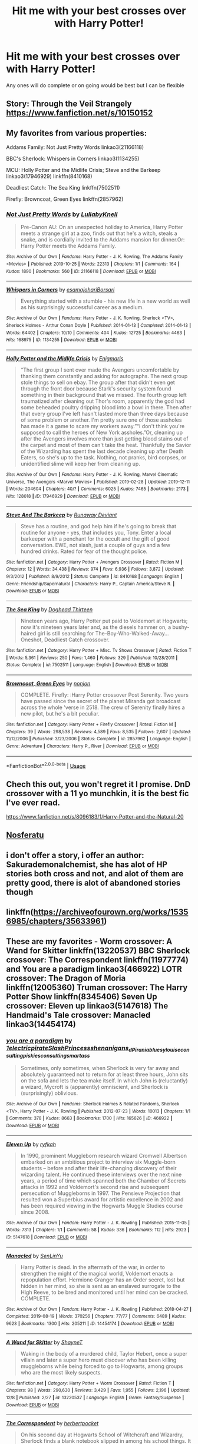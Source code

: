 #+TITLE: Hit me with your best crosses over with Harry Potter!

* Hit me with your best crosses over with Harry Potter!
:PROPERTIES:
:Author: Defuckisthis
:Score: 4
:DateUnix: 1577387758.0
:DateShort: 2019-Dec-26
:END:
Any ones will do complete or on going would be best but I can be flexible


** Story: Through the Veil Strangely [[https://www.fanfiction.net/s/10150152]]
:PROPERTIES:
:Author: baasum_
:Score: 2
:DateUnix: 1577394764.0
:DateShort: 2019-Dec-27
:END:


** My favorites from various properties:

 

Addams Family: Not Just Pretty Words linkao3(21166118)

 

BBC's Sherlock: Whispers in Corners linkao3(1134255)

 

MCU: Holly Potter and the Midlife Crisis; Steve and the Barkeep linkao3(17946929) linkffn(8410168)

 

Deadliest Catch: The Sea King linkffn(7502511)

 

Firefly: Browncoat, Green Eyes linkffn(2857962)
:PROPERTIES:
:Author: ATRDCI
:Score: 2
:DateUnix: 1577398720.0
:DateShort: 2019-Dec-27
:END:

*** [[https://archiveofourown.org/works/21166118][*/Not Just Pretty Words/*]] by [[https://www.archiveofourown.org/users/LullabyKnell/pseuds/LullabyKnell][/LullabyKnell/]]

#+begin_quote
  Pre-Canon AU: On an unexpected holiday to America, Harry Potter meets a strange girl at a zoo, finds out that he's a witch, steals a snake, and is cordially invited to the Addams mansion for dinner.Or: Harry Potter meets the Addams Family.
#+end_quote

^{/Site/:} ^{Archive} ^{of} ^{Our} ^{Own} ^{*|*} ^{/Fandoms/:} ^{Harry} ^{Potter} ^{-} ^{J.} ^{K.} ^{Rowling,} ^{The} ^{Addams} ^{Family} ^{<Movies>} ^{*|*} ^{/Published/:} ^{2019-10-25} ^{*|*} ^{/Words/:} ^{22313} ^{*|*} ^{/Chapters/:} ^{1/1} ^{*|*} ^{/Comments/:} ^{164} ^{*|*} ^{/Kudos/:} ^{1890} ^{*|*} ^{/Bookmarks/:} ^{560} ^{*|*} ^{/ID/:} ^{21166118} ^{*|*} ^{/Download/:} ^{[[https://archiveofourown.org/downloads/21166118/Not%20Just%20Pretty%20Words.epub?updated_at=1577345624][EPUB]]} ^{or} ^{[[https://archiveofourown.org/downloads/21166118/Not%20Just%20Pretty%20Words.mobi?updated_at=1577345624][MOBI]]}

--------------

[[https://archiveofourown.org/works/1134255][*/Whispers in Corners/*]] by [[https://www.archiveofourown.org/users/esama/pseuds/esama/users/johari/pseuds/johari/users/Borsari/pseuds/Borsari][/esamajohariBorsari/]]

#+begin_quote
  Everything started with a stumble - his new life in a new world as well as his surprisingly successful career as a medium.
#+end_quote

^{/Site/:} ^{Archive} ^{of} ^{Our} ^{Own} ^{*|*} ^{/Fandoms/:} ^{Harry} ^{Potter} ^{-} ^{J.} ^{K.} ^{Rowling,} ^{Sherlock} ^{<TV>,} ^{Sherlock} ^{Holmes} ^{-} ^{Arthur} ^{Conan} ^{Doyle} ^{*|*} ^{/Published/:} ^{2014-01-13} ^{*|*} ^{/Completed/:} ^{2014-01-13} ^{*|*} ^{/Words/:} ^{64402} ^{*|*} ^{/Chapters/:} ^{10/10} ^{*|*} ^{/Comments/:} ^{404} ^{*|*} ^{/Kudos/:} ^{12725} ^{*|*} ^{/Bookmarks/:} ^{4463} ^{*|*} ^{/Hits/:} ^{168975} ^{*|*} ^{/ID/:} ^{1134255} ^{*|*} ^{/Download/:} ^{[[https://archiveofourown.org/downloads/1134255/Whispers%20in%20Corners.epub?updated_at=1570181892][EPUB]]} ^{or} ^{[[https://archiveofourown.org/downloads/1134255/Whispers%20in%20Corners.mobi?updated_at=1570181892][MOBI]]}

--------------

[[https://archiveofourown.org/works/17946929][*/Holly Potter and the Midlife Crisis/*]] by [[https://www.archiveofourown.org/users/Enigmaris/pseuds/Enigmaris][/Enigmaris/]]

#+begin_quote
  “The first group I sent over made the Avengers uncomfortable by thanking them constantly and asking for autographs. The next group stole things to sell on ebay. The group after that didn't even get through the front door because Stark's security system found something in their background that we missed. The fourth group left traumatized after cleaning out Thor's room, apparently the god had some beheaded poultry dripping blood into a bowl in there. Then after that every group I've left hasn't lasted more than three days because of some problem or another. I'm pretty sure one of those assholes has made it a game to scare my workers away.”“I don't think you're supposed to call the heroes of New York assholes.”Or, cleaning up after the Avengers involves more than just getting blood stains out of the carpet and most of them can't take the heat. Thankfully the Savior of the Wizarding has spent the last decade cleaning up after Death Eaters, so she's up to the task. Nothing, not pranks, bird corpses, or unidentified slime will keep her from cleaning up.
#+end_quote

^{/Site/:} ^{Archive} ^{of} ^{Our} ^{Own} ^{*|*} ^{/Fandoms/:} ^{Harry} ^{Potter} ^{-} ^{J.} ^{K.} ^{Rowling,} ^{Marvel} ^{Cinematic} ^{Universe,} ^{The} ^{Avengers} ^{<Marvel} ^{Movies>} ^{*|*} ^{/Published/:} ^{2019-02-28} ^{*|*} ^{/Updated/:} ^{2019-12-11} ^{*|*} ^{/Words/:} ^{204604} ^{*|*} ^{/Chapters/:} ^{40/?} ^{*|*} ^{/Comments/:} ^{6025} ^{*|*} ^{/Kudos/:} ^{7465} ^{*|*} ^{/Bookmarks/:} ^{2173} ^{*|*} ^{/Hits/:} ^{128018} ^{*|*} ^{/ID/:} ^{17946929} ^{*|*} ^{/Download/:} ^{[[https://archiveofourown.org/downloads/17946929/Holly%20Potter%20and%20the.epub?updated_at=1576107957][EPUB]]} ^{or} ^{[[https://archiveofourown.org/downloads/17946929/Holly%20Potter%20and%20the.mobi?updated_at=1576107957][MOBI]]}

--------------

[[https://www.fanfiction.net/s/8410168/1/][*/Steve And The Barkeep/*]] by [[https://www.fanfiction.net/u/1543518/Runaway-Deviant][/Runaway Deviant/]]

#+begin_quote
  Steve has a routine, and god help him if he's going to break that routine for anyone - yes, that includes you, Tony. Enter a local barkeeper with a penchant for the occult and the gift of good conversation. EWE, not slash, just a couple of guys and a few hundred drinks. Rated for fear of the thought police.
#+end_quote

^{/Site/:} ^{fanfiction.net} ^{*|*} ^{/Category/:} ^{Harry} ^{Potter} ^{+} ^{Avengers} ^{Crossover} ^{*|*} ^{/Rated/:} ^{Fiction} ^{M} ^{*|*} ^{/Chapters/:} ^{12} ^{*|*} ^{/Words/:} ^{34,438} ^{*|*} ^{/Reviews/:} ^{974} ^{*|*} ^{/Favs/:} ^{6,936} ^{*|*} ^{/Follows/:} ^{3,872} ^{*|*} ^{/Updated/:} ^{9/3/2012} ^{*|*} ^{/Published/:} ^{8/9/2012} ^{*|*} ^{/Status/:} ^{Complete} ^{*|*} ^{/id/:} ^{8410168} ^{*|*} ^{/Language/:} ^{English} ^{*|*} ^{/Genre/:} ^{Friendship/Supernatural} ^{*|*} ^{/Characters/:} ^{Harry} ^{P.,} ^{Captain} ^{America/Steve} ^{R.} ^{*|*} ^{/Download/:} ^{[[http://www.ff2ebook.com/old/ffn-bot/index.php?id=8410168&source=ff&filetype=epub][EPUB]]} ^{or} ^{[[http://www.ff2ebook.com/old/ffn-bot/index.php?id=8410168&source=ff&filetype=mobi][MOBI]]}

--------------

[[https://www.fanfiction.net/s/7502511/1/][*/The Sea King/*]] by [[https://www.fanfiction.net/u/1205826/Doghead-Thirteen][/Doghead Thirteen/]]

#+begin_quote
  Nineteen years ago, Harry Potter put paid to Voldemort at Hogwarts; now it's nineteen years later and, as the diesels hammer on, a bushy-haired girl is still searching for The-Boy-Who-Walked-Away... Oneshot, Deadliest Catch crossover.
#+end_quote

^{/Site/:} ^{fanfiction.net} ^{*|*} ^{/Category/:} ^{Harry} ^{Potter} ^{+} ^{Misc.} ^{Tv} ^{Shows} ^{Crossover} ^{*|*} ^{/Rated/:} ^{Fiction} ^{T} ^{*|*} ^{/Words/:} ^{5,361} ^{*|*} ^{/Reviews/:} ^{250} ^{*|*} ^{/Favs/:} ^{1,460} ^{*|*} ^{/Follows/:} ^{329} ^{*|*} ^{/Published/:} ^{10/28/2011} ^{*|*} ^{/Status/:} ^{Complete} ^{*|*} ^{/id/:} ^{7502511} ^{*|*} ^{/Language/:} ^{English} ^{*|*} ^{/Download/:} ^{[[http://www.ff2ebook.com/old/ffn-bot/index.php?id=7502511&source=ff&filetype=epub][EPUB]]} ^{or} ^{[[http://www.ff2ebook.com/old/ffn-bot/index.php?id=7502511&source=ff&filetype=mobi][MOBI]]}

--------------

[[https://www.fanfiction.net/s/2857962/1/][*/Browncoat, Green Eyes/*]] by [[https://www.fanfiction.net/u/649528/nonjon][/nonjon/]]

#+begin_quote
  COMPLETE. Firefly: :Harry Potter crossover Post Serenity. Two years have passed since the secret of the planet Miranda got broadcast across the whole 'verse in 2518. The crew of Serenity finally hires a new pilot, but he's a bit peculiar.
#+end_quote

^{/Site/:} ^{fanfiction.net} ^{*|*} ^{/Category/:} ^{Harry} ^{Potter} ^{+} ^{Firefly} ^{Crossover} ^{*|*} ^{/Rated/:} ^{Fiction} ^{M} ^{*|*} ^{/Chapters/:} ^{39} ^{*|*} ^{/Words/:} ^{298,538} ^{*|*} ^{/Reviews/:} ^{4,589} ^{*|*} ^{/Favs/:} ^{8,535} ^{*|*} ^{/Follows/:} ^{2,607} ^{*|*} ^{/Updated/:} ^{11/12/2006} ^{*|*} ^{/Published/:} ^{3/23/2006} ^{*|*} ^{/Status/:} ^{Complete} ^{*|*} ^{/id/:} ^{2857962} ^{*|*} ^{/Language/:} ^{English} ^{*|*} ^{/Genre/:} ^{Adventure} ^{*|*} ^{/Characters/:} ^{Harry} ^{P.,} ^{River} ^{*|*} ^{/Download/:} ^{[[http://www.ff2ebook.com/old/ffn-bot/index.php?id=2857962&source=ff&filetype=epub][EPUB]]} ^{or} ^{[[http://www.ff2ebook.com/old/ffn-bot/index.php?id=2857962&source=ff&filetype=mobi][MOBI]]}

--------------

*FanfictionBot*^{2.0.0-beta} | [[https://github.com/tusing/reddit-ffn-bot/wiki/Usage][Usage]]
:PROPERTIES:
:Author: FanfictionBot
:Score: 1
:DateUnix: 1577398740.0
:DateShort: 2019-Dec-27
:END:


** Chech this out, you won't regret it I promise. DnD crossover with a 11 yo munchkin, it is the best fic I've ever read.

[[https://www.fanfiction.net/s/8096183/1/Harry-Potter-and-the-Natural-20]]
:PROPERTIES:
:Author: Laenthis
:Score: 2
:DateUnix: 1577420517.0
:DateShort: 2019-Dec-27
:END:


** [[https://m.fanfiction.net/s/12968615/1/][Nosferatu]]
:PROPERTIES:
:Author: Sang-Lys
:Score: 1
:DateUnix: 1577391130.0
:DateShort: 2019-Dec-26
:END:


** i don't offer a story, i offer an author: Sakurademonalchemist, she has alot of HP stories both cross and not, and alot of them are pretty good, there is alot of abandoned stories though
:PROPERTIES:
:Author: Neriasa
:Score: 1
:DateUnix: 1577402631.0
:DateShort: 2019-Dec-27
:END:


** linkffn([[https://archiveofourown.org/works/15356985/chapters/35633961]])
:PROPERTIES:
:Author: MTheLoud
:Score: 1
:DateUnix: 1577406941.0
:DateShort: 2019-Dec-27
:END:


** These are my favorites - Worm crossover: A Wand for Skitter linkffn(13220537) BBC Sherlock crossover: The Correspondent linkffn(11977774) and You are a paradigm linkao3(466922) LOTR crossover: The Dragon of Moria linkffn(12005360) Truman crossover: The Harry Potter Show linkffn(8345406) Seven Up crossover: Eleven up linkao3(5147618) The Handmaid's Tale crossover: Manacled linkao3(14454174)
:PROPERTIES:
:Author: jacdot
:Score: 1
:DateUnix: 1577440095.0
:DateShort: 2019-Dec-27
:END:

*** [[https://archiveofourown.org/works/466922][*/you are a paradigm/*]] by [[https://www.archiveofourown.org/users/1electricpirate/pseuds/1electricpirate/users/SlashPrincess/pseuds/SlashPrincess/users/shenanigans_d/pseuds/shenanigans_d/users/Pirania/pseuds/Pirania/users/bluesy_louise/pseuds/bluesy_louise/users/consultingpiskies/pseuds/consultingpiskies/users/consulting_smartass/pseuds/consulting_smartass][/1electricpirateSlashPrincessshenanigans_dPiraniabluesy_louiseconsultingpiskiesconsulting_smartass/]]

#+begin_quote
  Sometimes, only sometimes, when Sherlock is very far away and absolutely guaranteed not to return for at least three hours, John sits on the sofa and lets the tea make itself. In which John is (reluctantly) a wizard, Mycroft is (apparently) omniscient, and Sherlock is (surprisingly) oblivious.
#+end_quote

^{/Site/:} ^{Archive} ^{of} ^{Our} ^{Own} ^{*|*} ^{/Fandoms/:} ^{Sherlock} ^{Holmes} ^{&} ^{Related} ^{Fandoms,} ^{Sherlock} ^{<TV>,} ^{Harry} ^{Potter} ^{-} ^{J.} ^{K.} ^{Rowling} ^{*|*} ^{/Published/:} ^{2012-07-23} ^{*|*} ^{/Words/:} ^{10013} ^{*|*} ^{/Chapters/:} ^{1/1} ^{*|*} ^{/Comments/:} ^{378} ^{*|*} ^{/Kudos/:} ^{8663} ^{*|*} ^{/Bookmarks/:} ^{1700} ^{*|*} ^{/Hits/:} ^{165626} ^{*|*} ^{/ID/:} ^{466922} ^{*|*} ^{/Download/:} ^{[[https://archiveofourown.org/downloads/466922/you%20are%20a%20paradigm.epub?updated_at=1548570244][EPUB]]} ^{or} ^{[[https://archiveofourown.org/downloads/466922/you%20are%20a%20paradigm.mobi?updated_at=1548570244][MOBI]]}

--------------

[[https://archiveofourown.org/works/5147618][*/Eleven Up/*]] by [[https://www.archiveofourown.org/users/ryfkah/pseuds/ryfkah][/ryfkah/]]

#+begin_quote
  In 1990, prominent Muggleborn research wizard Cromwell Albertson embarked on an ambitious project to interview six Muggle-born students -- before and after their life-changing discovery of their wizarding talent. He continued these interviews over the next nine years, a period of time which spanned both the Chamber of Secrets attacks in 1992 and Voldemort's second rise and subsequent persecution of Muggleborns in 1997. The Pensieve Projection that resulted won a Superbius award for artistic excellence in 2002 and has been required viewing in the Hogwarts Muggle Studies course since 2008.
#+end_quote

^{/Site/:} ^{Archive} ^{of} ^{Our} ^{Own} ^{*|*} ^{/Fandom/:} ^{Harry} ^{Potter} ^{-} ^{J.} ^{K.} ^{Rowling} ^{*|*} ^{/Published/:} ^{2015-11-05} ^{*|*} ^{/Words/:} ^{7313} ^{*|*} ^{/Chapters/:} ^{1/1} ^{*|*} ^{/Comments/:} ^{58} ^{*|*} ^{/Kudos/:} ^{336} ^{*|*} ^{/Bookmarks/:} ^{112} ^{*|*} ^{/Hits/:} ^{2923} ^{*|*} ^{/ID/:} ^{5147618} ^{*|*} ^{/Download/:} ^{[[https://archiveofourown.org/downloads/5147618/Eleven%20Up.epub?updated_at=1446696630][EPUB]]} ^{or} ^{[[https://archiveofourown.org/downloads/5147618/Eleven%20Up.mobi?updated_at=1446696630][MOBI]]}

--------------

[[https://archiveofourown.org/works/14454174][*/Manacled/*]] by [[https://www.archiveofourown.org/users/SenLinYu/pseuds/SenLinYu][/SenLinYu/]]

#+begin_quote
  Harry Potter is dead. In the aftermath of the war, in order to strengthen the might of the magical world, Voldemort enacts a repopulation effort. Hermione Granger has an Order secret, lost but hidden in her mind, so she is sent as an enslaved surrogate to the High Reeve, to be bred and monitored until her mind can be cracked. COMPLETE.
#+end_quote

^{/Site/:} ^{Archive} ^{of} ^{Our} ^{Own} ^{*|*} ^{/Fandom/:} ^{Harry} ^{Potter} ^{-} ^{J.} ^{K.} ^{Rowling} ^{*|*} ^{/Published/:} ^{2018-04-27} ^{*|*} ^{/Completed/:} ^{2019-08-19} ^{*|*} ^{/Words/:} ^{370256} ^{*|*} ^{/Chapters/:} ^{77/77} ^{*|*} ^{/Comments/:} ^{6489} ^{*|*} ^{/Kudos/:} ^{9623} ^{*|*} ^{/Bookmarks/:} ^{1300} ^{*|*} ^{/Hits/:} ^{205211} ^{*|*} ^{/ID/:} ^{14454174} ^{*|*} ^{/Download/:} ^{[[https://archiveofourown.org/downloads/14454174/Manacled.epub?updated_at=1576478354][EPUB]]} ^{or} ^{[[https://archiveofourown.org/downloads/14454174/Manacled.mobi?updated_at=1576478354][MOBI]]}

--------------

[[https://www.fanfiction.net/s/13220537/1/][*/A Wand for Skitter/*]] by [[https://www.fanfiction.net/u/1541014/ShayneT][/ShayneT/]]

#+begin_quote
  Waking in the body of a murdered child, Taylor Hebert, once a super villain and later a super hero must discover who has been killing muggleborns while being forced to go to Hogwarts, among groups who are the most likely suspects.
#+end_quote

^{/Site/:} ^{fanfiction.net} ^{*|*} ^{/Category/:} ^{Harry} ^{Potter} ^{+} ^{Worm} ^{Crossover} ^{*|*} ^{/Rated/:} ^{Fiction} ^{T} ^{*|*} ^{/Chapters/:} ^{98} ^{*|*} ^{/Words/:} ^{290,630} ^{*|*} ^{/Reviews/:} ^{3,429} ^{*|*} ^{/Favs/:} ^{1,955} ^{*|*} ^{/Follows/:} ^{2,196} ^{*|*} ^{/Updated/:} ^{12/8} ^{*|*} ^{/Published/:} ^{2/27} ^{*|*} ^{/id/:} ^{13220537} ^{*|*} ^{/Language/:} ^{English} ^{*|*} ^{/Genre/:} ^{Fantasy/Suspense} ^{*|*} ^{/Download/:} ^{[[http://www.ff2ebook.com/old/ffn-bot/index.php?id=13220537&source=ff&filetype=epub][EPUB]]} ^{or} ^{[[http://www.ff2ebook.com/old/ffn-bot/index.php?id=13220537&source=ff&filetype=mobi][MOBI]]}

--------------

[[https://www.fanfiction.net/s/11977774/1/][*/The Correspondent/*]] by [[https://www.fanfiction.net/u/7912911/herbertpocket][/herbertpocket/]]

#+begin_quote
  On his second day at Hogwarts School of Witchcraft and Wizardry, Sherlock finds a blank notebook slipped in among his school things. It is an utterly unremarkable notebook ... except for the fact that it writes back.
#+end_quote

^{/Site/:} ^{fanfiction.net} ^{*|*} ^{/Category/:} ^{Harry} ^{Potter} ^{+} ^{Sherlock} ^{Crossover} ^{*|*} ^{/Rated/:} ^{Fiction} ^{K} ^{*|*} ^{/Chapters/:} ^{8} ^{*|*} ^{/Words/:} ^{6,524} ^{*|*} ^{/Reviews/:} ^{34} ^{*|*} ^{/Favs/:} ^{65} ^{*|*} ^{/Follows/:} ^{102} ^{*|*} ^{/Updated/:} ^{8/30/2016} ^{*|*} ^{/Published/:} ^{6/2/2016} ^{*|*} ^{/id/:} ^{11977774} ^{*|*} ^{/Language/:} ^{English} ^{*|*} ^{/Genre/:} ^{Humor/Fantasy} ^{*|*} ^{/Characters/:} ^{Tom} ^{R.} ^{Jr.,} ^{Sherlock} ^{H.,} ^{John} ^{W.} ^{*|*} ^{/Download/:} ^{[[http://www.ff2ebook.com/old/ffn-bot/index.php?id=11977774&source=ff&filetype=epub][EPUB]]} ^{or} ^{[[http://www.ff2ebook.com/old/ffn-bot/index.php?id=11977774&source=ff&filetype=mobi][MOBI]]}

--------------

[[https://www.fanfiction.net/s/12005360/1/][*/The Dragon of Moria/*]] by [[https://www.fanfiction.net/u/845976/PristinelyUngifted][/PristinelyUngifted/]]

#+begin_quote
  After the Battle of Hogwarts, everyone expected Harry Potter to become an auror. Harry himself expected it, right up until the moment came to apply to the academy. He takes up a hobby instead, and it leads him to a whole new world.
#+end_quote

^{/Site/:} ^{fanfiction.net} ^{*|*} ^{/Category/:} ^{Harry} ^{Potter} ^{+} ^{Lord} ^{of} ^{the} ^{Rings} ^{Crossover} ^{*|*} ^{/Rated/:} ^{Fiction} ^{K+} ^{*|*} ^{/Words/:} ^{5,331} ^{*|*} ^{/Reviews/:} ^{334} ^{*|*} ^{/Favs/:} ^{2,849} ^{*|*} ^{/Follows/:} ^{1,438} ^{*|*} ^{/Published/:} ^{6/18/2016} ^{*|*} ^{/Status/:} ^{Complete} ^{*|*} ^{/id/:} ^{12005360} ^{*|*} ^{/Language/:} ^{English} ^{*|*} ^{/Genre/:} ^{Humor/Romance} ^{*|*} ^{/Characters/:} ^{<Harry} ^{P.,} ^{Legolas>} ^{Kreacher,} ^{Gandalf} ^{*|*} ^{/Download/:} ^{[[http://www.ff2ebook.com/old/ffn-bot/index.php?id=12005360&source=ff&filetype=epub][EPUB]]} ^{or} ^{[[http://www.ff2ebook.com/old/ffn-bot/index.php?id=12005360&source=ff&filetype=mobi][MOBI]]}

--------------

[[https://www.fanfiction.net/s/8345406/1/][*/The Harry Potter Show/*]] by [[https://www.fanfiction.net/u/2421087/gredandforgerock][/gredandforgerock/]]

#+begin_quote
  Harry woke after the battle to the castle acting wierd. What in Merlin's name is going on? Is magic only in the movies? What really happened to Harry's parents? How will he get out of this mess? Took it out of crossover and just saying its similar to Truman.
#+end_quote

^{/Site/:} ^{fanfiction.net} ^{*|*} ^{/Category/:} ^{Harry} ^{Potter} ^{*|*} ^{/Rated/:} ^{Fiction} ^{K+} ^{*|*} ^{/Chapters/:} ^{3} ^{*|*} ^{/Words/:} ^{9,979} ^{*|*} ^{/Reviews/:} ^{30} ^{*|*} ^{/Favs/:} ^{45} ^{*|*} ^{/Follows/:} ^{28} ^{*|*} ^{/Published/:} ^{7/21/2012} ^{*|*} ^{/Status/:} ^{Complete} ^{*|*} ^{/id/:} ^{8345406} ^{*|*} ^{/Language/:} ^{English} ^{*|*} ^{/Genre/:} ^{Mystery/Adventure} ^{*|*} ^{/Characters/:} ^{Harry} ^{P.} ^{*|*} ^{/Download/:} ^{[[http://www.ff2ebook.com/old/ffn-bot/index.php?id=8345406&source=ff&filetype=epub][EPUB]]} ^{or} ^{[[http://www.ff2ebook.com/old/ffn-bot/index.php?id=8345406&source=ff&filetype=mobi][MOBI]]}

--------------

*FanfictionBot*^{2.0.0-beta} | [[https://github.com/tusing/reddit-ffn-bot/wiki/Usage][Usage]]
:PROPERTIES:
:Author: FanfictionBot
:Score: 1
:DateUnix: 1577440135.0
:DateShort: 2019-Dec-27
:END:


** Raven by JustBored21
:PROPERTIES:
:Author: random_reddit_user01
:Score: 1
:DateUnix: 1577577710.0
:DateShort: 2019-Dec-29
:END:


** I generally dislike any crossovers, because I think that the universe of HP is so unique, that it is impossible to mix it with other ones (especially damaging, IMHO, is mixing it with the superheroes action movies universes). Therefore, the only crossover which I really liked is linkao3(784221).
:PROPERTIES:
:Author: ceplma
:Score: 1
:DateUnix: 1577392175.0
:DateShort: 2019-Dec-26
:END:

*** [[https://archiveofourown.org/works/784221][*/Operation Wandless/*]] by [[https://www.archiveofourown.org/users/EllianaDunla/pseuds/EllianaDunla][/EllianaDunla/]]

#+begin_quote
  Harry Potter has no idea what to do. His new Auror recruits are nothing short of hopeless. Then an idea hits him..."So, let me get this straight: we're supposed to show some wand-waving weirdos how to do our job?""Yes, that is the general idea."Or: failing Auror recruits get dumped with MI-5 to get a lesson in how spying is really done, and with cooperating magical and Muggle terrorists on the loose, working together might just be a necessity anyway.Set in Spooks season 5 and after the Deathly Hallows, but before the epilogue of Harry Potter
#+end_quote

^{/Site/:} ^{Archive} ^{of} ^{Our} ^{Own} ^{*|*} ^{/Fandoms/:} ^{Harry} ^{Potter} ^{-} ^{J.} ^{K.} ^{Rowling,} ^{Spooks} ^{|} ^{MI-5} ^{*|*} ^{/Published/:} ^{2013-05-04} ^{*|*} ^{/Completed/:} ^{2013-12-12} ^{*|*} ^{/Words/:} ^{112021} ^{*|*} ^{/Chapters/:} ^{30/30} ^{*|*} ^{/Comments/:} ^{20} ^{*|*} ^{/Kudos/:} ^{25} ^{*|*} ^{/Bookmarks/:} ^{4} ^{*|*} ^{/Hits/:} ^{1679} ^{*|*} ^{/ID/:} ^{784221} ^{*|*} ^{/Download/:} ^{[[https://archiveofourown.org/downloads/784221/Operation%20Wandless.epub?updated_at=1387630220][EPUB]]} ^{or} ^{[[https://archiveofourown.org/downloads/784221/Operation%20Wandless.mobi?updated_at=1387630220][MOBI]]}

--------------

*FanfictionBot*^{2.0.0-beta} | [[https://github.com/tusing/reddit-ffn-bot/wiki/Usage][Usage]]
:PROPERTIES:
:Author: FanfictionBot
:Score: 1
:DateUnix: 1577392204.0
:DateShort: 2019-Dec-27
:END:
